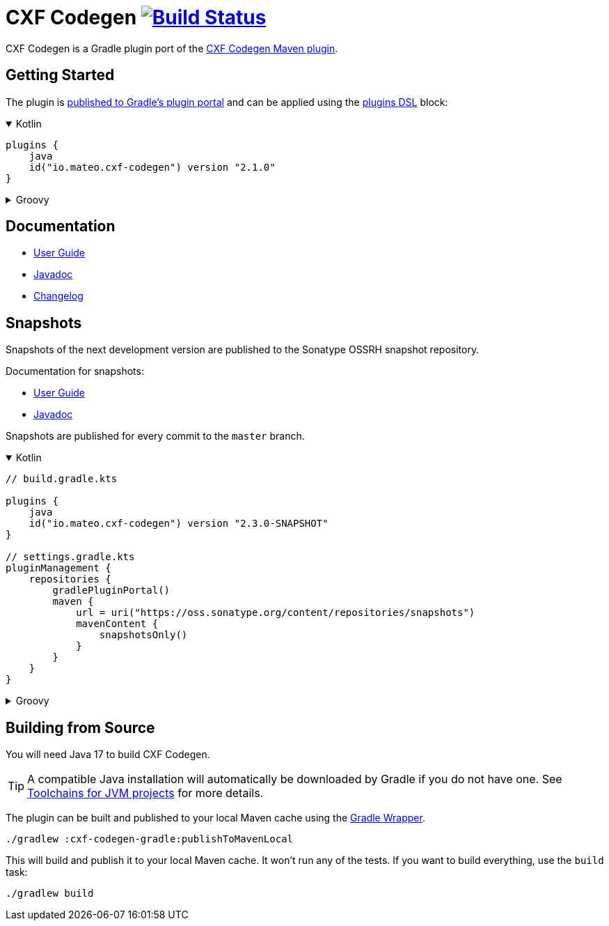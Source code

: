 = CXF Codegen image:https://github.com/ciscoo/cxf-codegen-gradle/workflows/CI/badge.svg?branch=master["Build Status", link="https://github.com/ciscoo/cxf-codegen-gradle/actions?query=workflow%3ACI"]

CXF Codegen is a Gradle plugin port of the
https://cxf.apache.org/docs/maven-cxf-codegen-plugin-wsdl-to-java.html[CXF Codegen Maven plugin].

== Getting Started

The plugin is https://plugins.gradle.org/[published to Gradle's plugin portal] and can be applied
using the https://docs.gradle.org/current/userguide/plugins.html#sec:plugins_block[plugins DSL] block:

++++
<details open>
<summary>Kotlin</summary>
++++

[source,kotlin]
----
plugins {
    java
    id("io.mateo.cxf-codegen") version "2.1.0"
}
----

++++
</details>
++++

++++
<details>
<summary>Groovy</summary>
++++

[source,groovy]
----
plugins {
    id "java"
    id "io.mateo.cxf-codegen" version "2.1.0"
}
----

++++
</details>
++++

== Documentation

* https://ciscoo.github.io/cxf-codegen-gradle/docs/current/user-guide/[User Guide]
* https://ciscoo.github.io/cxf-codegen-gradle/docs/current/api/index.html[Javadoc]
* https://github.com/ciscoo/cxf-codegen-gradle/blob/master/CHANGELOG.adoc[Changelog]

== Snapshots

Snapshots of the next development version are published to the Sonatype OSSRH snapshot repository.

Documentation for snapshots: 

* https://ciscoo.github.io/cxf-codegen-gradle/docs/snapshot/user-guide/[User Guide]
* https://ciscoo.github.io/cxf-codegen-gradle/docs/snapshot/api/index.html[Javadoc]

Snapshots are published for every commit to the `master` branch.

++++
<details open>
<summary>Kotlin</summary>
++++

[source,kotlin]
----
// build.gradle.kts

plugins {
    java
    id("io.mateo.cxf-codegen") version "2.3.0-SNAPSHOT"
}

// settings.gradle.kts
pluginManagement {
    repositories {
        gradlePluginPortal()
        maven {
            url = uri("https://oss.sonatype.org/content/repositories/snapshots")
            mavenContent {
                snapshotsOnly()
            }
        }
    }
}
----

++++
</details>
++++

++++
<details>
<summary>Groovy</summary>
++++

[source,groovy]
----
// build.gradle
plugins {
    id "java"
    id "io.mateo.cxf-codegen" version "2.3.0-SNAPSHOT"
}

// settings.gradle
pluginManagement {
    repositories {
        gradlePluginPortal()
        maven {
            url = uri("https://oss.sonatype.org/content/repositories/snapshots")
            mavenContent {
                snapshotsOnly()
            }
        }
    }
}
----

++++
</details>
++++

== Building from Source

You will need Java 17 to build CXF Codegen.

TIP: A compatible Java installation will automatically be downloaded by Gradle if you do not have one.
See https://docs.gradle.org/current/userguide/toolchains.html[Toolchains for JVM projects] for more details.

The plugin can be built and published to your local Maven cache using the
https://docs.gradle.org/current/userguide/gradle_wrapper.html[Gradle Wrapper].

[source,bash]
----
./gradlew :cxf-codegen-gradle:publishToMavenLocal
----

This will build and publish it to your local Maven cache. It won't run any of
the tests. If you want to build everything, use the `build` task:

[source,bash]
----
./gradlew build
----
